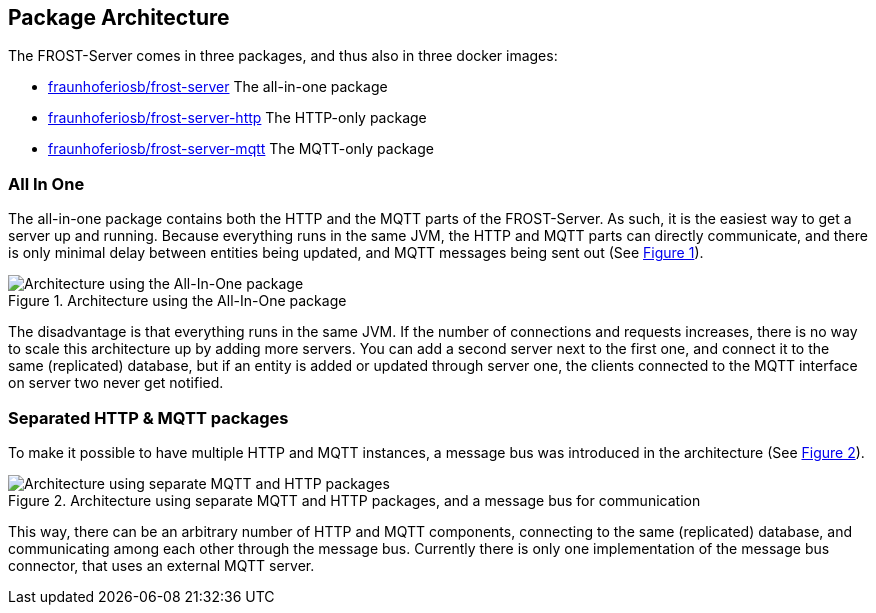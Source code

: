 ifdef::env-github[]
:tip-caption: :bulb:
:note-caption: :information_source:
:important-caption: :heavy_exclamation_mark:
:caution-caption: :fire:
:warning-caption: :warning:
endif::[]
:imagesdir: ../images/
:xrefstyle: short

== Package Architecture

The FROST-Server comes in three packages, and thus also in three docker images:

* https://hub.docker.com/r/fraunhoferiosb/frost-server/[fraunhoferiosb/frost-server] The all-in-one package
* https://hub.docker.com/r/fraunhoferiosb/frost-server-http/[fraunhoferiosb/frost-server-http] The HTTP-only package
* https://hub.docker.com/r/fraunhoferiosb/frost-server-mqtt/[fraunhoferiosb/frost-server-mqtt] The MQTT-only package

=== All In One

The all-in-one package contains both the HTTP and the MQTT parts of the FROST-Server. As such, it is the easiest way to get a server up and running. Because everything runs in the same JVM, the HTTP and MQTT parts can directly communicate, and there is only minimal delay between entities being updated, and MQTT messages being sent out (See <<img-arch-single>>).

[#img-arch-single]
.Architecture using the All-In-One package
image::ArchitectureAllInOne.png[Architecture using the All-In-One package]

The disadvantage is that everything runs in the same JVM. If the number of connections and requests increases, there is no way to scale this architecture up by adding more servers. You can add a second server next to the first one, and connect it to the same (replicated) database, but if an entity is added or updated through server one, the clients connected to the MQTT interface on server two never get notified.

=== Separated HTTP & MQTT packages

To make it possible to have multiple HTTP and MQTT instances, a message bus was introduced in the architecture (See <<img-arch-multi>>).

[#img-arch-multi]
.Architecture using separate MQTT and HTTP packages, and a message bus for communication
image::ArchitectureSeparated.png[Architecture using separate MQTT and HTTP packages, and a message bus for communication]

This way, there can be an arbitrary number of HTTP and MQTT components, connecting to the same (replicated) database, and communicating among each other through the message bus. Currently there is only one implementation of the message bus connector, that uses an external MQTT server.


